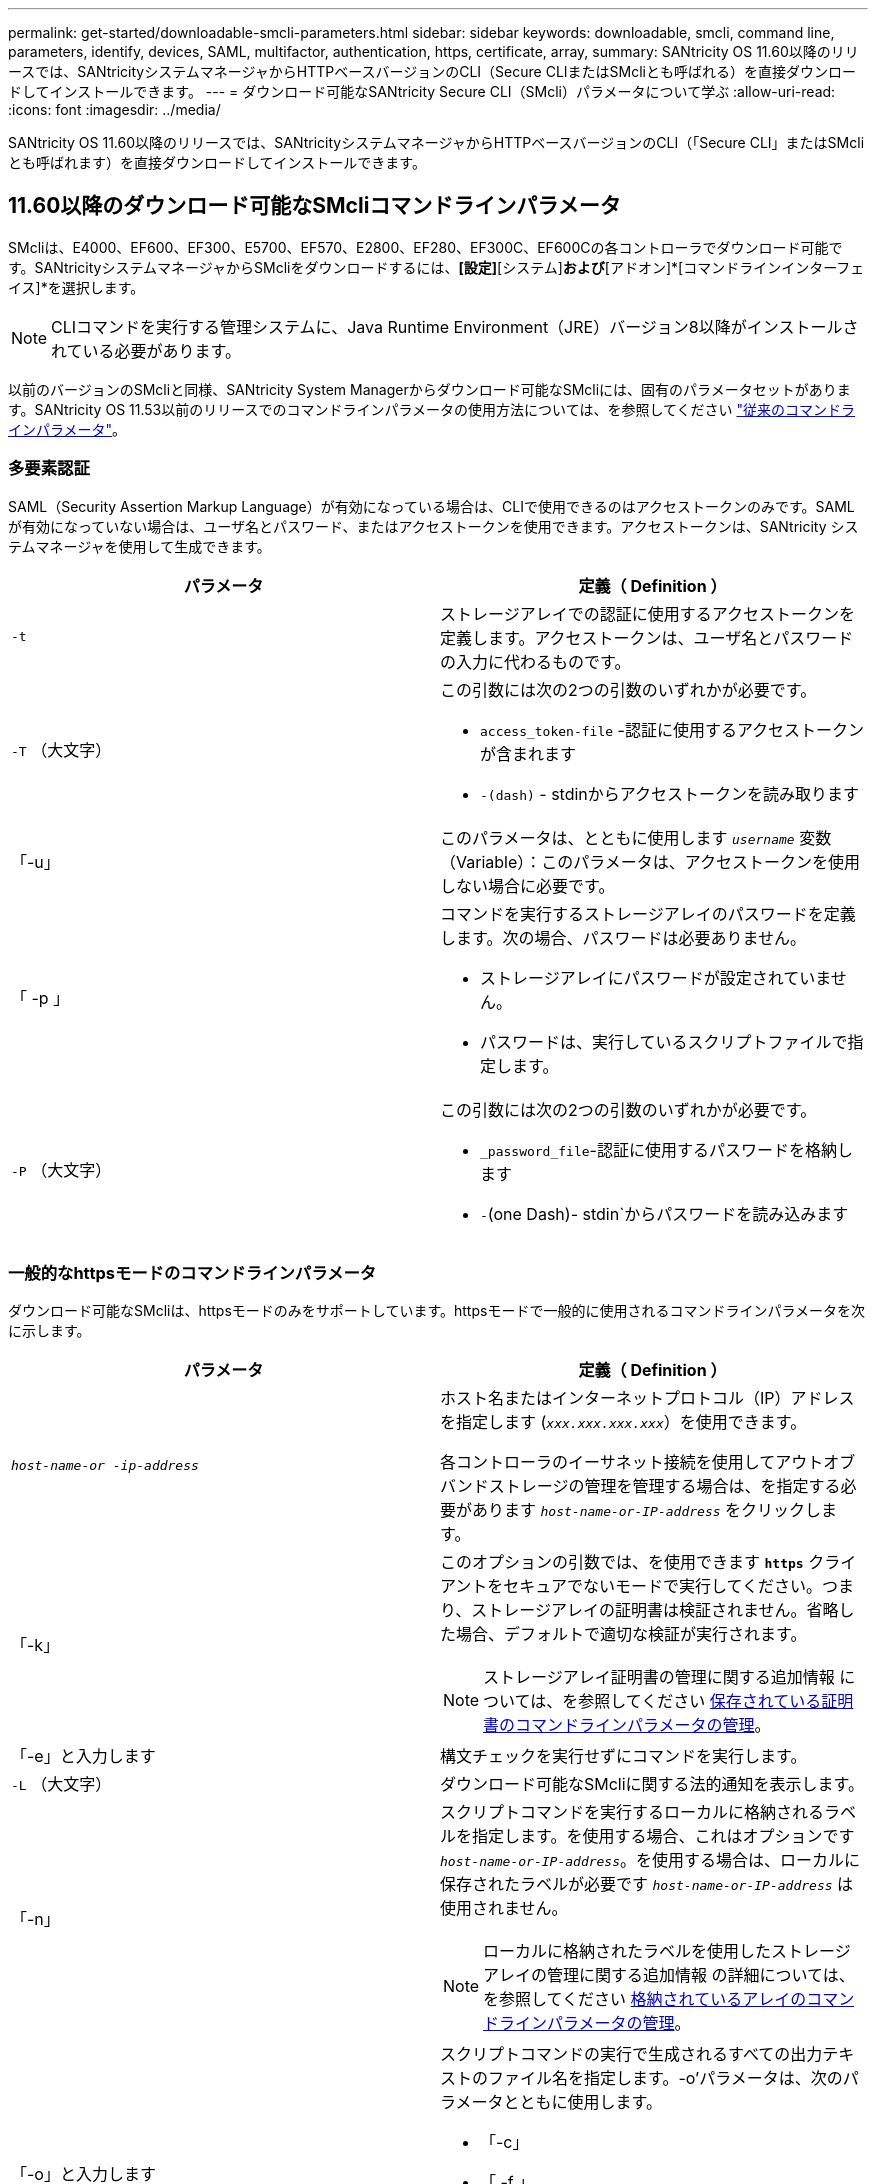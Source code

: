 ---
permalink: get-started/downloadable-smcli-parameters.html 
sidebar: sidebar 
keywords: downloadable, smcli, command line, parameters, identify, devices, SAML, multifactor, authentication, https, certificate, array, 
summary: SANtricity OS 11.60以降のリリースでは、SANtricityシステムマネージャからHTTPベースバージョンのCLI（Secure CLIまたはSMcliとも呼ばれる）を直接ダウンロードしてインストールできます。 
---
= ダウンロード可能なSANtricity Secure CLI（SMcli）パラメータについて学ぶ
:allow-uri-read: 
:icons: font
:imagesdir: ../media/


[role="lead"]
SANtricity OS 11.60以降のリリースでは、SANtricityシステムマネージャからHTTPベースバージョンのCLI（「Secure CLI」またはSMcliとも呼ばれます）を直接ダウンロードしてインストールできます。



== 11.60以降のダウンロード可能なSMcliコマンドラインパラメータ

SMcliは、E4000、EF600、EF300、E5700、EF570、E2800、EF280、EF300C、EF600Cの各コントローラでダウンロード可能です。SANtricityシステムマネージャからSMcliをダウンロードするには、*[設定]*[システム]*および*[アドオン]*[コマンドラインインターフェイス]*を選択します。


NOTE: CLIコマンドを実行する管理システムに、Java Runtime Environment（JRE）バージョン8以降がインストールされている必要があります。

以前のバージョンのSMcliと同様、SANtricity System Managerからダウンロード可能なSMcliには、固有のパラメータセットがあります。SANtricity OS 11.53以前のリリースでのコマンドラインパラメータの使用方法については、を参照してください link:https://docs.netapp.com/us-en/e-series-cli/get-started/command-line-parameters.html["従来のコマンドラインパラメータ"]。



=== 多要素認証

SAML（Security Assertion Markup Language）が有効になっている場合は、CLIで使用できるのはアクセストークンのみです。SAMLが有効になっていない場合は、ユーザ名とパスワード、またはアクセストークンを使用できます。アクセストークンは、SANtricity システムマネージャを使用して生成できます。

[cols="2*"]
|===
| パラメータ | 定義（ Definition ） 


 a| 
`-t`
 a| 
ストレージアレイでの認証に使用するアクセストークンを定義します。アクセストークンは、ユーザ名とパスワードの入力に代わるものです。



 a| 
`-T` （大文字）
 a| 
この引数には次の2つの引数のいずれかが必要です。

* `access_token-file` -認証に使用するアクセストークンが含まれます
* `-(dash)` - stdinからアクセストークンを読み取ります




 a| 
「-u」
 a| 
このパラメータは、とともに使用します `_username_` 変数（Variable）：このパラメータは、アクセストークンを使用しない場合に必要です。



 a| 
「 -p 」
 a| 
コマンドを実行するストレージアレイのパスワードを定義します。次の場合、パスワードは必要ありません。

* ストレージアレイにパスワードが設定されていません。
* パスワードは、実行しているスクリプトファイルで指定します。




 a| 
`-P` （大文字）
 a| 
この引数には次の2つの引数のいずれかが必要です。

* `_password_file`-認証に使用するパスワードを格納します
* `-`(one Dash)- stdin`からパスワードを読み込みます


|===


=== 一般的なhttpsモードのコマンドラインパラメータ

ダウンロード可能なSMcliは、httpsモードのみをサポートしています。httpsモードで一般的に使用されるコマンドラインパラメータを次に示します。

[cols="2*"]
|===
| パラメータ | 定義（ Definition ） 


 a| 
`_host-name-or -ip-address_`
 a| 
ホスト名またはインターネットプロトコル（IP）アドレスを指定します (`_xxx.xxx.xxx.xxx_`）を使用できます。

各コントローラのイーサネット接続を使用してアウトオブバンドストレージの管理を管理する場合は、を指定する必要があります `_host-name-or-IP-address_` をクリックします。



 a| 
「-k」
 a| 
このオプションの引数では、を使用できます `*https*` クライアントをセキュアでないモードで実行してください。つまり、ストレージアレイの証明書は検証されません。省略した場合、デフォルトで適切な検証が実行されます。


NOTE: ストレージアレイ証明書の管理に関する追加情報 については、を参照してください <<storedcertificates,保存されている証明書のコマンドラインパラメータの管理>>。



 a| 
「-e」と入力します
 a| 
構文チェックを実行せずにコマンドを実行します。



 a| 
`-L` （大文字）
 a| 
ダウンロード可能なSMcliに関する法的通知を表示します。



 a| 
「-n」
 a| 
スクリプトコマンドを実行するローカルに格納されるラベルを指定します。を使用する場合、これはオプションです `_host-name-or-IP-address_`。を使用する場合は、ローカルに保存されたラベルが必要です `_host-name-or-IP-address_` は使用されません。


NOTE: ローカルに格納されたラベルを使用したストレージアレイの管理に関する追加情報 の詳細については、を参照してください <<managearrays,格納されているアレイのコマンドラインパラメータの管理>>。



 a| 
「-o」と入力します
 a| 
スクリプトコマンドの実行で生成されるすべての出力テキストのファイル名を指定します。-o'パラメータは、次のパラメータとともに使用します。

* 「-c」
* 「 -f 」


出力ファイルを指定しない場合、出力テキストは標準出力になります  `stdout`）。スクリプトコマンドではないコマンドからの出力は、すべてに送信されます `stdout`このパラメータが設定されているかどうかは関係ありません。



 a| 
「-S」（大文字）
 a| 
スクリプトコマンドの実行時に表示される、進捗状況を示す情報メッセージが表示されないようにします。（この情報メッセージはサイレントモードとも呼ばれます）。 このパラメータを指定すると、次のメッセージは表示さ

* 構文チェックを実行しています
* 構文チェックが完了しました
* 「スクリプトの実行」
* 「スクリプトの実行が完了しました」
* SMcliは正常に完了しました




 a| 
`-version`
 a| 
ダウンロード可能なSMcliのバージョンを表示します



 a| 
「-?`」
 a| 
CLIコマンドの使用方法を表示します。

|===


=== 格納されているアレイの管理

次のコマンド・ライン・パラメータでは、ローカルに保存されたラベルを使用して、格納されたアレイを管理できます。


NOTE: ローカルに格納されたラベルが、SANtricity システムマネージャに表示される実際のストレージアレイ名と一致しない場合があります。

[cols="2*"]
|===
| パラメータ | 定義（ Definition ） 


 a| 
`SMcli storageArrayLabel show all`
 a| 
ローカルに保存されているすべてのラベルとその関連アドレスを表示します



 a| 
`SMcli storageArrayLabel show label <LABEL>`
 a| 
ローカルに保存されているというラベルに関連付けられているアドレスが表示されます `<LABEL>`



 a| 
`SMcli storageArrayLabel delete all`
 a| 
ローカルに保存されたすべてのラベルを削除します



 a| 
`SMcli storageArrayLabel delete label <LABEL>`
 a| 
ローカルに保存されたという名前のラベルを削除します `<LABEL>`



 a| 
`SMcli <host-name-or-IP-address> [host-name-or-IP-address] storageArrayLabel add label <LABEL>`
 a| 
* ローカルに保存されたラベルを名前とともに追加します `<LABEL>` 指定したアドレスを含む
* アップデートは直接サポートされていません。更新するには、ラベルを削除してから再度追加してください。



NOTE: SMcliは、ローカルに保存されたラベルを追加する場合、ストレージアレイに接続しません。

|===
[cols="2*"]
|===
| パラメータ | 定義（ Definition ） 


 a| 
`SMcli localCertificate show all`
 a| 
ローカルに保存されているすべての信頼された証明書



 a| 
`SMcli localCertificate show alias <ALIAS>`
 a| 
ローカルに保存されている信頼された証明書とエイリアスを表示します `<ALIAS>`



 a| 
`SMcli localCertificate delete all`
 a| 
ローカルに保存されている信頼された証明書をすべて



 a| 
`SMcli localCertificate delete alias <ALIAS>`
 a| 
ローカルに保存されている信頼された証明書をエイリアスで削除します `<ALIAS>`



 a| 
`SMcli localCertificate trust file <CERT_FILE> alias <ALIAS>`
 a| 
* 信頼できる証明書をエイリアスで保存します `<ALIAS>`
* 信頼される証明書は、Webブラウザなどの別の操作でコントローラからダウンロードされます




 a| 
`SMcli <host-name-or-IP-address> [host-name-or-IP-address] localCertificate trust`
 a| 
* 各アドレスに接続し、信頼された証明書ストアに返された証明書を保存します
* 指定したホスト名またはIPアドレスは、この方法で保存された各証明書のエイリアスとして使用されます
* このコマンドを実行する前に、コントローラの証明書が信頼できるものであることをユーザが確認する必要があります
* 最高のセキュリティを実現するには、ファイルを受け取るtrustコマンドを使用して、証明書がユーザ検証と実行中の間で変更されないようにする必要があります


|===


=== デバイスの識別

次のコマンドラインパラメータを使用すると、ホストが認識できるすべての該当するデバイスの情報を表示できます。


NOTE: SANtricity 11.81リリース以降のSMcli `identifyDevices` パラメータは、以前にSMdevicesツールで使用できた機能を置き換えます。

[cols="2*"]
|===
| パラメータ | 定義（ Definition ） 


 a| 
`identifyDevices`
 a| 
ストレージアレイに関連付けられているすべてのSCSIネイティブブロックデバイスを検索します。検出された各デバイスについて、では、ネイティブOS固有のデバイス名、関連付けられているストレージアレイ、ボリューム名、LUN情報など、さまざまな情報が報告されます。

|===


==== 例

次の例を参照してください。 `-identifyDevices` LinuxおよびWindowsオペレーティングシステム内のパラメータ。

.Linux の場合
[listing]
----
ICTAE11S05H01:~/osean/SMcli-01.81.00.10004/bin # ./SMcli -identifyDevices
  <n/a> (/dev/sg2) [Storage Array ictae11s05a01, Volume 1, LUN 0, Volume ID <600a098000bbd04f00001c7365426b58>, Alternate Path (Controller-A): Non owning controller - Active/Non-optimized, Preferred Path Auto Changeable: Yes, Implicit Failback: Yes]
  /dev/sdb (/dev/sg3) [Storage Array ictae11s05a01, Volume Access, LUN 7, Volume ID <600a098000bbcdd3000002005a731d29>]
  <n/a> (/dev/sg4) [Storage Array ictae11s05a01, Volume 1, LUN 0, Volume ID <600a098000bbd04f00001c7365426b58>, Preferred Path (Controller-B): Owning controller - Active/Optimized, Preferred Path Auto Changeable: Yes, Implicit Failback: Yes]
  /dev/sdc (/dev/sg5) [Storage Array ictae11s05a01, Volume Access, LUN 7, Volume ID <600a098000bbcdd3000002005a731d29>]
SMcli completed successfully.
----
.Windows の場合
[listing]
----
PS C:\Users\Administrator\Downloads\SMcli-01.81.00.0017\bin> .\SMcli -identifyDevices
  \\.\PHYSICALDRIVE1 [Storage Array ICTAG22S08A01, Volume Vol1, LUN 1, Volume ID <600a0980006cee060000592e6564fa6a>, Preferred Path (Controller-B): Owning controller - Active/Optimized, Preferred Path Auto Changeable: Yes, Implicit Failback: Yes]
  \\.\PHYSICALDRIVE2 [Storage Array ICTAG22S08A01, Volume Vol2, LUN 2, Volume ID <600a0980006ce727000001096564f9f5>, Preferred Path (Controller-A): Owning controller - Active/Optimized, Preferred Path Auto Changeable: Yes, Implicit Failback: Yes]
  \\.\PHYSICALDRIVE3 [Storage Array ICTAG22S08A01, Volume Vol3, LUN 3, Volume ID <600a0980006cee06000059326564fa76>, Preferred Path (Controller-B): Owning controller - Active/Optimized, Preferred Path Auto Changeable: Yes, Implicit Failback: Yes]
  \\.\PHYSICALDRIVE4 [Storage Array ICTAG22S08A01, Volume Vol4, LUN 4, Volume ID <600a0980006ce7270000010a6564fa01>, Preferred Path (Controller-A): Owning controller - Active/Optimized, Preferred Path Auto Changeable: Yes, Implicit Failback: Yes]
SMcli completed successfully.
----


==== その他の注意事項

* x86-64プラットフォームを実行するLinuxおよびWindowsオペレーティングシステムで、SCSIベースのホストインターフェイスのみで互換性があります。
+
** NVMeベースのホストインターフェイスはサポートされません。


* 。 `identifyDevices` パラメータでは、OSレベルでの再スキャンは原因されません。OSによって認識されている既存のデバイスを反復します。
* を実行するための十分なユーザ権限が必要です。 `identifyDevices` コマンドを実行します
+
** これには、OSネイティブのブロックデバイスからの読み取りとSCSI Inquiryコマンドの実行が含まれます。



